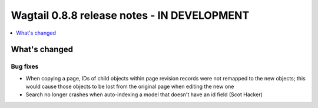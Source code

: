 ============================================
Wagtail 0.8.8 release notes - IN DEVELOPMENT
============================================

.. contents::
    :local:
    :depth: 1

What's changed
==============

Bug fixes
~~~~~~~~~

* When copying a page, IDs of child objects within page revision records were not remapped to the new objects; this would cause those objects to be lost from the original page when editing the new one
* Search no longer crashes when auto-indexing a model that doesn't have an id field (Scot Hacker)
